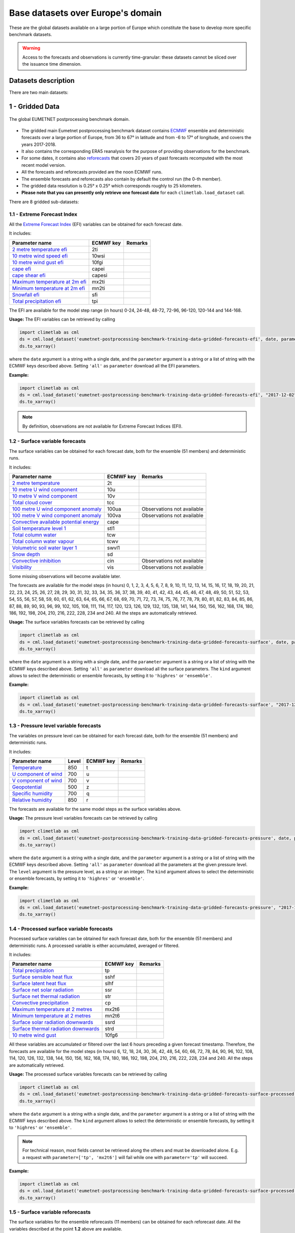 Base datasets over Europe's domain
==================================

These are the global datasets available on a large portion of Europe which constitute the base to develop more specific
benchmark datasets.

.. warning::

    Access to the forecasts and observations is currently time-granular: these datasets cannot be sliced over the issuance time dimension.

Datasets description
--------------------

There are two main datasets:

1 - Gridded Data
----------------

.. figure:: ../images/gridded_data.jpg
    :scale: 70%
    :align: center

    The global EUMETNET postprocessing benchmark domain.

-  The gridded main Eumetnet postprocessing benchmark dataset contains
   `ECMWF <https://www.ecmwf.int/>`__ ensemble and deterministic
   forecasts over a large portion of Europe, from 36 to 67° in latitude
   and from -6 to 17° of longitude, and covers the years 2017-2018.
-  It also contains the corresponding ERA5 reanalysis for the purpose of
   providing observations for the benchmark.
-  For some dates, it contains also `reforecasts`_ that covers 20 years of
   past forecasts recomputed with the most recent model version.
-  All the forecasts and reforecasts provided are the noon ECMWF runs.
-  The ensemble forecasts and reforecasts also contain by default the
   control run (the 0-th member).
-  The gridded data resolution is 0.25° x 0.25° which corresponds
   roughly to 25 kilometers.
-  **Please note that you can presently only retrieve one forecast
   date** for each ``climetlab.load_dataset`` call.

There are 8 gridded sub-datasets:

1.1 - Extreme Forecast Index
~~~~~~~~~~~~~~~~~~~~~~~~~~~~

All the `Extreme Forecast
Index <https://www.ecmwf.int/assets/elearning/efi/efi1/story_html5.html>`__
(EFI) variables can be obtained for each forecast date.

It includes:

+----------------------------------------------+-----------+---------+
| Parameter name                               | ECMWF key | Remarks |
+==============================================+===========+=========+
| `2 metre temperature                         | 2ti       |         |
| efi <https://apps.                           |           |         |
| ecmwf.int/codes/grib/param-db/?id=132167>`__ |           |         |
+----------------------------------------------+-----------+---------+
| `10 metre wind speed                         | 10wsi     |         |
| efi <https://apps.                           |           |         |
| ecmwf.int/codes/grib/param-db/?id=132165>`__ |           |         |
+----------------------------------------------+-----------+---------+
| `10 metre wind gust                          | 10fgi     |         |
| efi <https://apps.                           |           |         |
| ecmwf.int/codes/grib/param-db/?id=132049>`__ |           |         |
+----------------------------------------------+-----------+---------+
| `cape                                        | capei     |         |
| efi <https://apps.                           |           |         |
| ecmwf.int/codes/grib/param-db/?id=132059>`__ |           |         |
+----------------------------------------------+-----------+---------+
| `cape shear                                  | capesi    |         |
| efi <https://apps.                           |           |         |
| ecmwf.int/codes/grib/param-db/?id=132044>`__ |           |         |
+----------------------------------------------+-----------+---------+
| `Maximum temperature at 2m                   | mx2ti     |         |
| efi <https://apps.                           |           |         |
| ecmwf.int/codes/grib/param-db/?id=132201>`__ |           |         |
+----------------------------------------------+-----------+---------+
| `Minimum temperature at 2m                   | mn2ti     |         |
| efi <https://apps.                           |           |         |
| ecmwf.int/codes/grib/param-db/?id=132202>`__ |           |         |
+----------------------------------------------+-----------+---------+
| `Snowfall                                    | sfi       |         |
| efi <https://apps.                           |           |         |
| ecmwf.int/codes/grib/param-db/?id=132144>`__ |           |         |
+----------------------------------------------+-----------+---------+
| `Total precipitation                         | tpi       |         |
| efi <https://apps.                           |           |         |
| ecmwf.int/codes/grib/param-db/?id=132228>`__ |           |         |
+----------------------------------------------+-----------+---------+

The EFI are available for the model step range (in hours) 0-24, 24-48,
48-72, 72-96, 96-120, 120-144 and 144-168.

**Usage:** The EFI variables can be retrieved by calling

.. code:: python

   import climetlab as cml
   ds = cml.load_dataset('eumetnet-postprocessing-benchmark-training-data-gridded-forecasts-efi', date, parameter)
   ds.to_xarray()

where the ``date`` argument is a string with a single date, and the
``parameter`` argument is a string or a list of string with the ECMWF
keys described above. Setting ``'all'`` as ``parameter`` download all
the EFI parameters.

**Example:**

.. code:: python

   import climetlab as cml
   ds = cml.load_dataset('eumetnet-postprocessing-benchmark-training-data-gridded-forecasts-efi', "2017-12-02", "2ti")
   ds.to_xarray()

.. note::

   By definition, observations are not available for Extreme Forecast
   Indices (EFI).

1.2 - Surface variable forecasts
~~~~~~~~~~~~~~~~~~~~~~~~~~~~~~~~

The surface variables can be obtained for each forecast date, both for
the ensemble (51 members) and deterministic runs.

It includes:

+---------------------------+-----------+---------------------------+
| Parameter name            | ECMWF key | Remarks                   |
+===========================+===========+===========================+
| `2 metre                  | 2t        |                           |
| temperature <http         |           |                           |
| s://apps.ecmwf.int/codes/ |           |                           |
| grib/param-db/?id=167>`__ |           |                           |
+---------------------------+-----------+---------------------------+
| `10 metre U wind          | 10u       |                           |
| component <http           |           |                           |
| s://apps.ecmwf.int/codes/ |           |                           |
| grib/param-db/?id=165>`__ |           |                           |
+---------------------------+-----------+---------------------------+
| `10 metre V wind          | 10v       |                           |
| component <http           |           |                           |
| s://apps.ecmwf.int/codes/ |           |                           |
| grib/param-db/?id=166>`__ |           |                           |
+---------------------------+-----------+---------------------------+
| `Total cloud              | tcc       |                           |
| cover <http               |           |                           |
| s://apps.ecmwf.int/codes/ |           |                           |
| grib/param-db/?id=164>`__ |           |                           |
+---------------------------+-----------+---------------------------+
| `100 metre U wind         | 100ua     | Observations not          |
| component                 |           | available                 |
| anomaly <https:/          |           |                           |
| /apps.ecmwf.int/codes/gri |           |                           |
| b/param-db/?id=171006>`__ |           |                           |
+---------------------------+-----------+---------------------------+
| `100 metre V wind         | 100va     | Observations not          |
| component                 |           | available                 |
| anomaly <https:/          |           |                           |
| /apps.ecmwf.int/codes/gri |           |                           |
| b/param-db/?id=171007>`__ |           |                           |
+---------------------------+-----------+---------------------------+
| `Convective available     | cape      |                           |
| potential                 |           |                           |
| energy <htt               |           |                           |
| ps://apps.ecmwf.int/codes |           |                           |
| /grib/param-db/?id=59>`__ |           |                           |
+---------------------------+-----------+---------------------------+
| `Soil temperature level   | stl1      |                           |
| 1 <http                   |           |                           |
| s://apps.ecmwf.int/codes/ |           |                           |
| grib/param-db/?id=139>`__ |           |                           |
+---------------------------+-----------+---------------------------+
| `Total column             | tcw       |                           |
| water <http               |           |                           |
| s://apps.ecmwf.int/codes/ |           |                           |
| grib/param-db/?id=136>`__ |           |                           |
+---------------------------+-----------+---------------------------+
| `Total column water       | tcwv      |                           |
| vapour <http              |           |                           |
| s://apps.ecmwf.int/codes/ |           |                           |
| grib/param-db/?id=137>`__ |           |                           |
+---------------------------+-----------+---------------------------+
| `Volumetric soil water    | swvl1     |                           |
| layer                     |           |                           |
| 1 <htt                    |           |                           |
| ps://apps.ecmwf.int/codes |           |                           |
| /grib/param-db/?id=39>`__ |           |                           |
+---------------------------+-----------+---------------------------+
| `Snow                     | sd        |                           |
| depth <http               |           |                           |
| s://apps.ecmwf.int/codes/ |           |                           |
| grib/param-db/?id=141>`__ |           |                           |
+---------------------------+-----------+---------------------------+
| `Convective               | cin       | Observations not          |
| inhibition <https:/       |           | available                 |
| /apps.ecmwf.int/codes/gri |           |                           |
| b/param-db/?id=228001>`__ |           |                           |
+---------------------------+-----------+---------------------------+
| `Visibility <https        | vis       | Observations not          |
| ://apps.ecmwf.int/codes/g |           | available                 |
| rib/param-db/?id=3020>`__ |           |                           |
+---------------------------+-----------+---------------------------+

Some missing observations will become available later.

The forecasts are available for the model steps (in hours) 0, 1, 2, 3,
4, 5, 6, 7, 8, 9, 10, 11, 12, 13, 14, 15, 16, 17, 18, 19, 20, 21, 22,
23, 24, 25, 26, 27, 28, 29, 30, 31, 32, 33, 34, 35, 36, 37, 38, 39, 40,
41, 42, 43, 44, 45, 46, 47, 48, 49, 50, 51, 52, 53, 54, 55, 56, 57, 58,
59, 60, 61, 62, 63, 64, 65, 66, 67, 68, 69, 70, 71, 72, 73, 74, 75, 76,
77, 78, 79, 80, 81, 82, 83, 84, 85, 86, 87, 88, 89, 90, 93, 96, 99, 102,
105, 108, 111, 114, 117, 120, 123, 126, 129, 132, 135, 138, 141, 144,
150, 156, 162, 168, 174, 180, 186, 192, 198, 204, 210, 216, 222, 228,
234 and 240. All the steps are automatically retrieved.

**Usage:** The surface variables forecasts can be retrieved by calling

.. code:: python

   import climetlab as cml
   ds = cml.load_dataset('eumetnet-postprocessing-benchmark-training-data-gridded-forecasts-surface', date, parameter, kind)
   ds.to_xarray()

where the ``date`` argument is a string with a single date, and the
``parameter`` argument is a string or a list of string with the ECMWF
keys described above. Setting ``'all'`` as ``parameter`` download all
the surface parameters. The ``kind`` argument allows to select the
deterministic or ensemble forecasts, by setting it to ``'highres'`` or
``'ensemble'``.

**Example:**

.. code:: python

   import climetlab as cml
   ds = cml.load_dataset('eumetnet-postprocessing-benchmark-training-data-gridded-forecasts-surface', "2017-12-02", "sd", "highres")
   ds.to_xarray()

1.3 - Pressure level variable forecasts
~~~~~~~~~~~~~~~~~~~~~~~~~~~~~~~~~~~~~~~

The variables on pressure level can be obtained for each forecast date,
both for the ensemble (51 members) and deterministic runs.

It includes:

+-------------------------------------+-------+-----------+---------+
| Parameter name                      | Level | ECMWF key | Remarks |
+=====================================+=======+===========+=========+
| `Temperature <https://apps.ecmwf.   | 850   | t         |         |
| int/codes/grib/param-db/?id=130>`__ |       |           |         |
+-------------------------------------+-------+-----------+---------+
| `U component of                     | 700   | u         |         |
| wind <https://apps.ecmwf.           |       |           |         |
| int/codes/grib/param-db/?id=131>`__ |       |           |         |
+-------------------------------------+-------+-----------+---------+
| `V component of                     | 700   | v         |         |
| wind <https://apps.ecmwf.           |       |           |         |
| int/codes/grib/param-db/?id=132>`__ |       |           |         |
+-------------------------------------+-------+-----------+---------+
| `Geopotential <https://apps.ecmwf.  | 500   | z         |         |
| int/codes/grib/param-db/?id=129>`__ |       |           |         |
+-------------------------------------+-------+-----------+---------+
| `Specific                           | 700   | q         |         |
| humidity <https://apps.ecmwf.       |       |           |         |
| int/codes/grib/param-db/?id=133>`__ |       |           |         |
+-------------------------------------+-------+-----------+---------+
| `Relative                           | 850   | r         |         |
| humidity <https://apps.ecmwf.       |       |           |         |
| int/codes/grib/param-db/?id=157>`__ |       |           |         |
+-------------------------------------+-------+-----------+---------+

The forecasts are available for the same model steps as the surface
variables above.

**Usage:** The pressure level variables forecasts can be retrieved by
calling

.. code:: python

   import climetlab as cml
   ds = cml.load_dataset('eumetnet-postprocessing-benchmark-training-data-gridded-forecasts-pressure', date, parameter, level, kind)
   ds.to_xarray()

where the ``date`` argument is a string with a single date, and the
``parameter`` argument is a string or a list of string with the ECMWF
keys described above. Setting ``'all'`` as ``parameter`` download all
the parameters at the given pressure level. The ``level`` argument is
the pressure level, as a string or an integer. The ``kind`` argument
allows to select the deterministic or ensemble forecasts, by setting it
to ``'highres'`` or ``'ensemble'``.

**Example:**

.. code:: python

   import climetlab as cml
   ds = cml.load_dataset('eumetnet-postprocessing-benchmark-training-data-gridded-forecasts-pressure', "2017-12-02", "z", 500, "highres")
   ds.to_xarray()

1.4 - Processed surface variable forecasts
~~~~~~~~~~~~~~~~~~~~~~~~~~~~~~~~~~~~~~~~~~~~~~

Processed surface variables can be obtained for each forecast date,
both for the ensemble (51 members) and deterministic runs. A
processed variable is either accumulated, averaged or filtered.

It includes:

+----------------------------------------------+-----------+---------+
| Parameter name                               | ECMWF key | Remarks |
+==============================================+===========+=========+
| `Total                                       | tp        |         |
| precipitation <https://ap                    |           |         |
| ps.ecmwf.int/codes/grib/param-db/?id=228>`__ |           |         |
+----------------------------------------------+-----------+---------+
| `Surface sensible heat                       | sshf      |         |
| flux <https://ap                             |           |         |
| ps.ecmwf.int/codes/grib/param-db/?id=146>`__ |           |         |
+----------------------------------------------+-----------+---------+
| `Surface latent heat                         | slhf      |         |
| flux <https://ap                             |           |         |
| ps.ecmwf.int/codes/grib/param-db/?id=147>`__ |           |         |
+----------------------------------------------+-----------+---------+
| `Surface net solar                           | ssr       |         |
| radiation <https://ap                        |           |         |
| ps.ecmwf.int/codes/grib/param-db/?id=176>`__ |           |         |
+----------------------------------------------+-----------+---------+
| `Surface net thermal                         | str       |         |
| radiation <https://ap                        |           |         |
| ps.ecmwf.int/codes/grib/param-db/?id=177>`__ |           |         |
+----------------------------------------------+-----------+---------+
| `Convective                                  | cp        |         |
| precipitation <https://ap                    |           |         |
| ps.ecmwf.int/codes/grib/param-db/?id=143>`__ |           |         |
+----------------------------------------------+-----------+---------+
| `Maximum temperature at 2                    | mx2t6     |         |
| metres <https://ap                           |           |         |
| ps.ecmwf.int/codes/grib/param-db/?id=121>`__ |           |         |
+----------------------------------------------+-----------+---------+
| `Minimum temperature at 2                    | mn2t6     |         |
| metres <https://ap                           |           |         |
| ps.ecmwf.int/codes/grib/param-db/?id=122>`__ |           |         |
+----------------------------------------------+-----------+---------+
| `Surface solar radiation                     | ssrd      |         |
| downwards <https://ap                        |           |         |
| ps.ecmwf.int/codes/grib/param-db/?id=169>`__ |           |         |
+----------------------------------------------+-----------+---------+
| `Surface thermal radiation                   | strd      |         |
| downwards <https://ap                        |           |         |
| ps.ecmwf.int/codes/grib/param-db/?id=175>`__ |           |         |
+----------------------------------------------+-----------+---------+
| `10 metre wind                               | 10fg6     |         |
| gust <https://ap                             |           |         |
| ps.ecmwf.int/codes/grib/param-db/?id=123>`__ |           |         |
+----------------------------------------------+-----------+---------+

All these variables are accumulated or filtered over the last 6 hours
preceding a given forecast timestamp. Therefore, the forecasts are
available for the model steps (in hours) 6, 12, 18, 24, 30, 36, 42, 48,
54, 60, 66, 72, 78, 84, 90, 96, 102, 108, 114, 120, 126, 132, 138, 144,
150, 156, 162, 168, 174, 180, 186, 192, 198, 204, 210, 216, 222, 228,
234 and 240. All the steps are automatically retrieved.

**Usage:** The processed surface variables forecasts can be retrieved by calling

.. code:: python

   import climetlab as cml
   ds = cml.load_dataset('eumetnet-postprocessing-benchmark-training-data-gridded-forecasts-surface-processed', date, parameter, kind)
   ds.to_xarray()

where the ``date`` argument is a string with a single date, and the
``parameter`` argument is a string or a list of string with the ECMWF
keys described above. The ``kind`` argument allows to select the
deterministic or ensemble forecasts, by setting it to ``'highres'`` or
``'ensemble'``.

.. note::

   For technical reason, most fields cannot be retrieved
   along the others and must be downloaded alone. E.g. a request with
   ``parameter=['tp', 'mx2t6']`` will fail while one with
   ``parameter='tp'`` will succeed.

**Example:**

.. code:: python

   import climetlab as cml
   ds = cml.load_dataset('eumetnet-postprocessing-benchmark-training-data-gridded-forecasts-surface-processed', "2017-12-02", "mx2t6", "highres")
   ds.to_xarray()

1.5 - Surface variable reforecasts
~~~~~~~~~~~~~~~~~~~~~~~~~~~~~~~~~~

The surface variables for the ensemble reforecasts (11 members) can be
obtained for each reforecast date. All the variables described at the
point **1.2** above are available.

The reforecasts are available for the model steps (in hours) 0, 6, 12,
18, 24, 30, 36, 42, 48, 54, 60, 66, 72, 78, 84, 90, 96, 102, 108, 114,
120, 126, 132, 138, 144, 150, 156, 162, 168, 174, 180, 186, 192, 198,
204, 210, 216, 222, 228, 234 and 240. All the steps are automatically
retrieved.

.. note::

   The ECMWF reforecasts are only available Mondays and
   Thursdays. Providing any other date will fail.

**Usage:** The surface variables reforecasts can be retrieved by calling

.. code:: python

   import climetlab as cml
   ds = cml.load_dataset('eumetnet-postprocessing-benchmark-training-data-gridded-reforecasts-surface', date, parameter)
   ds.to_xarray()

where the ``date`` argument is a string with a single date, and the
``parameter`` argument is a string or a list of string with the ECMWF
keys. Setting ``'all'`` as ``parameter`` download all the surface
parameters.

**Example:**

.. code:: python

   import climetlab as cml
   ds = cml.load_dataset('eumetnet-postprocessing-benchmark-training-data-gridded-reforecasts-surface', "2017-12-28", "sd")
   ds.to_xarray()

1.6 - Pressure level variable reforecasts
~~~~~~~~~~~~~~~~~~~~~~~~~~~~~~~~~~~~~~~~~

The variables on pressure level for the ensemble reforecasts (11
members) can be obtained for each reforecast date All the variables
described at the point **1.3** above are available.

The reforecast are available for the same model steps as the surface
variables above.

.. note::

   The ECMWF reforecasts are only available Mondays and
   Thursdays. Providing any other date will fail.

**Usage:** The pressure level variables reforecasts can be retrieved by
calling

.. code:: python

   import climetlab as cml
   ds = cml.load_dataset('eumetnet-postprocessing-benchmark-training-data-gridded-reforecasts-pressure', date, parameter, level)
   ds.to_xarray()

where the ``date`` argument is a string with a single date, and the
``parameter`` argument is a string or a list of string with the ECMWF
keys. Setting ``'all'`` as ``parameter`` download all the parameters at
the given pressure level. The ``level`` argument is the pressure level,
as a string or an integer.

**Example:**

.. code:: python

   import climetlab as cml
   ds = cml.load_dataset('eumetnet-postprocessing-benchmark-training-data-gridded-reforecasts-pressure', "2017-12-28", "z", 500)
   ds.to_xarray()

1.7 - Processed surface variable reforecasts
~~~~~~~~~~~~~~~~~~~~~~~~~~~~~~~~~~~~~~~~~~~~~~~~

Processed surface variables as described in section **1.4** can also
be obtained as ensemble reforecasts (11 members).

The reforecast are available for the same model steps as the surface
variables described in section **1.5**.

.. note::

   The ECMWF reforecasts are only available Mondays and
   Thursdays. Providing any other date will fail.

**Usage:** The surface variables forecasts can be retrieved by calling

.. code:: python

   import climetlab as cml
   ds = cml.load_dataset('eumetnet-postprocessing-benchmark-training-data-gridded-reforecasts-surface-processed', date, parameter)
   ds.to_xarray()

where the ``date`` argument is a string with a single date, and the
``parameter`` argument is a string or a list of string with the ECMWF
keys.

.. note::

   For technical reason, most fields cannot be retrieved
   along the others and must be downloaded alone. E.g. a request with
   ``parameter=['tp', 'mx2t6']`` will fail while one with
   ``parameter='tp'`` will succeed.

**Example:**

.. code:: python

   import climetlab as cml
   ds = cml.load_dataset('eumetnet-postprocessing-benchmark-training-data-gridded-reforecasts-surface-processed', "2017-12-28", "mx2t6")
   ds.to_xarray()

1.8 - Static fields
~~~~~~~~~~~~~~~~~~~

Various static fields associated to the forecast grid can be obtained,
with the purpose of serving as predictors for the postprocessing.

.. note::

   For consistency with the rest of the dataset, we use the
   ECMWF parameters name, terminology and units here. However, please
   note that - except for the Surface Geopotential - the fields provided are from other non-ECMWF data sources
   evaluated at grid points. Currently, the main data source being used
   is the `Copernicus Land Monitoring
   Service <https://land.copernicus.eu/>`__.

It includes:

+---------------------------------------------------------------------------------+-----------+-------------------------------------------------------------------------------------------------------------+
| Parameter name                                                                  | ECMWF key | Remarks                                                                                                     |
+=================================================================================+===========+=============================================================================================================+
| `Land use <https://apps.ecmwf.int/codes/grib/param-db/?id=260184>`_             | landu     | Extracted from the `CORINE 2018 <https://land.copernicus.eu/pan-european/corine-land-cover>`_ dataset.      |
|                                                                                 |           | Values and associated land type differ from the ECMWF one.                                                  |
|                                                                                 |           | Please look at the “legend” entry in the metadata for more details.                                         |
+---------------------------------------------------------------------------------+-----------+-------------------------------------------------------------------------------------------------------------+
| `Model terrain height <https://apps.ecmwf.int/codes/grib/param-db/?id=260183>`_ | mterh     | Extracted from the `EU-DEMv1.1 <https://land.copernicus.eu/imagery-in-situ/eu-dem>`__ data elevation model  |
|                                                                                 |           | dataset.                                                                                                    |
+---------------------------------------------------------------------------------+-----------+-------------------------------------------------------------------------------------------------------------+
| `Surface Geopotential <https://apps.ecmwf.int/codes/grib/param-db/?id=129>`_    | z         | The model orography can be obtained by dividing the surface geopotential by g=9.80665 ms :math:`{}^{-2}`.   |
+---------------------------------------------------------------------------------+-----------+-------------------------------------------------------------------------------------------------------------+

**Usage:** The static fields can be retrieved by calling

.. code:: python

   import climetlab as cml
   ds = cml.load_dataset('eumetnet-postprocessing-benchmark-training-data-gridded-static-fields', parameter)
   ds.to_xarray()

where the ``parameter`` argument is a string with one of the ECMWF keys
described above. It is only possible to download one static field per
call.

**Example:**

.. code:: python

   import climetlab as cml
   ds = cml.load_dataset('eumetnet-postprocessing-benchmark-training-data-gridded-static-fields', 'mterh')
   ds.to_xarray()

2 - Stations Data
-----------------

Not yet provided.

3 - Getting the observations corresponding to the (re)forecasts
---------------------------------------------------------------

Once obtained, the observations corresponding to the forecasts or reforecasts
(if available) can be retrieved in the
`xarray <http://xarray.pydata.org/en/stable/index.html>`__ format by
using the ``get_observations_as_xarray`` method:

.. code:: python

   obs = ds.get_observations_as_xarray()


4 - Explanation of the metadata
-------------------------------

The following metadata are available in the gridded forecast, reforecast and observation data:

1. **latitude**: The latitude of the grid points.
2. **longitude**: The longitude of the grid points.
3. **depthBelowLandLayer**: the layer below the surface (valid for some variables only, here there is only the upper surface level).
4. **number**: the number of the ensemble member. The 0-th member is the control run. Also present in observation, but set to 0.
5. **time**: the forecast or reforecast date (reforecasts are only issued on Mondays and Thursdays).
6. **year**: a dimension to identify the year in the past, year=1 means a forecast valid 20 years ago at the reforecast day and month, year=20 means a forecast valid one year before the reforecast date. Only valid for reforecasts.
7. **step**: the step of the forecast (the lead time).
8. **surface**: the layer of the variable considered (here there is just one, at the surface).
9. **valid_time**: the actual time and date of the corresponding forecast data.

5 - Major ECMWF model changes
------------------------------

In 2017 and 2018, there were 2 model changes of the ECMWF model on total:

+-------------------------+--------------------------+-----------------+-------------------------------------+
| Implementation date     | Summary of changes       | Resolution      | Full IFS documentation              |
+=========================+==========================+=================+=====================================+
|  05-Jun-2018            | `Cycle 45r1`_            | Unchanged       | `Cycle 45r1 full documentation`_    |
+-------------------------+--------------------------+-----------------+-------------------------------------+
|  11-Jul-17              | `Cycle 43r3`_            | Unchanged       | `Cycle 43r3 full documentation`_    |
+-------------------------+--------------------------+-----------------+-------------------------------------+

Source: `<https://www.ecmwf.int/en/forecasts/documentation-and-support/changes-ecmwf-model>`_

Data License
------------

See the
`DATA_LICENSE <https://github.com/Climdyn/climetlab-eumetnet-postprocessing-benchmark/blob/main/DATA_LICENSE>`__ file.

.. _reforecasts: https://www.ecmwf.int/en/forecasts/documentation-and-support/extended-range/re-forecast-medium-and-extended-forecast-range
.. _Cycle 45r1: https://www.ecmwf.int/en/forecasts/documentation-and-support/evolution-ifs/cycles/summary-cycle-45r1
.. _Cycle 43r3: https://www.ecmwf.int/en/forecasts/about-our-forecasts/evolution-ifs/cycles/cycle-43r3
.. _Cycle 45r1 full documentation: https://www.ecmwf.int/en/publications/search/?solrsort=sort_label%20asc&secondary_title=%22IFS%20Documentation%20CY45R1%22
.. _Cycle 43r3 full documentation: https://www.ecmwf.int/en/publications/search/?solrsort=sort_label%20asc&secondary_title=%22IFS%20Documentation%20CY43R3%22
